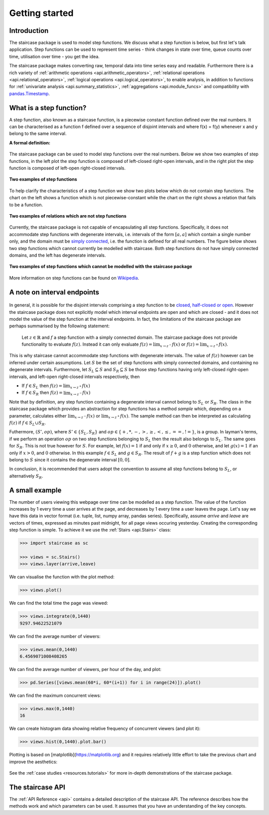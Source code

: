 .. _getting_started:


***************
Getting started
***************

Introduction
============

The staircase package is used to model step functions.  We discuss what a step function is below, but first let's talk application.  Step functions can be used to represent time series - think changes in state over time, queue counts over time, utilisation over time - you get the idea.  

The staircase package makes converting raw, temporal data into time series easy and readable.  Furthermore there is a rich variety of :ref:`arithmetic operations <api.arithmetic_operators>`, :ref:`relational operations <api.relational_operators>`, :ref:`logical operations <api.logical_operators>`, to enable analysis, in addition to functions for :ref:`univariate analysis <api.summary_statistics>`, :ref:`aggregations <api.module_funcs>` and compatibility with `pandas.Timestamp <https://pandas.pydata.org/pandas-docs/stable/reference/api/pandas.Timestamp.html>`_.


.. _getting_started.step_function:

What is a step function?
=========================

A step function, also known as a staircase function, is a piecewise constant function defined over the real numbers.  It can be characterised as a function f defined over a sequence of disjoint intervals and where f(x) = f(y) whenever x and y belong to the same interval.

.. rst-class:: center

**A formal definition:**

.. figure:: img/step_function_definition.png
   :width: 75%
   :alt: step function formal definition
   :align: center


The staircase package can be used to model step functions over the real numbers.  Below we show two examples of step functions, in the left plot the step function is composed of left-closed right-open intervals, and in the right plot the step function is composed of left-open right-closed intervals. 

.. figure:: img/staircase_function_examples.png
   :width: 100%
   :alt: examples of step functions
   :align: center
   
   **Two examples of step functions**
   
To help clarify the characteristics of a step function we show two plots below which do not contain step functions.  The chart on the left shows a function which is not piecewise-constant while the chart on the right shows a relation that fails to be a function.
   
.. figure:: img/not_staircase_function_examples.png
   :width: 100%
   :alt: not step functions
   :align: center
   
   **Two examples of relations which are not step functions**
   
Currently, the staircase package is not capable of encapsulating all step functions.  Specifically, it does not accommodate step functions with degenerate intervals, i.e. intervals of the form :math:`[a,a]` which contain a single number only, and the domain must be `simply connected <https://mathworld.wolfram.com/SimplyConnected.html>`_, i.e. the function is defined for all real numbers.  The figure below shows two step functions which cannot currently be modelled with staircase.  Both step functions do not have simply connected domains, and the left has degenerate intervals.



.. figure:: img/non_staircase_step_functions.png
   :width: 100%
   :alt: non-staircase-compatible step functions
   :align: center
   
   **Two examples of step functions which cannot be modelled with the staircase package**

   
More information on step functions can be found on `Wikipedia <https://en.wikipedia.org/wiki/Step_function>`_.

.. _getting_started.interval_endpoints:

A note on interval endpoints
=============================

.. figure:: img/warning.jpg
   :width: 20%
   :align: center
   
In general, it is possible for the disjoint intervals comprising a step function to be `closed, half-closed or open <https://mathworld.wolfram.com/Interval.html>`_.  However the staircase package does not explicitly model which interval endpoints are open and which are closed - and it does not model the value of the step function at the interval endpoints.  In fact, the limitations of the staircase package are perhaps summarised by the following statement:

	Let :math:`z \in \mathbb{R}` and :math:`f` a step function with a simply connected domain.  The staircase package does not provide functionality to evaluate :math:`f(z)`.  Instead it can only evaluate :math:`f(z) = \lim_{x \to z^{-}} f(x)` or :math:`f(z) = \lim_{x \to z^{+}} f(x)`.

This is why staircase cannot accommodate step functions with degenerate intervals.  The value of :math:`f(z)` however can be inferred under certain assumptions.  Let :math:`S` be the set of step functions with simply connected domains, and containing no degenerate intervals. Furthermore, let :math:`S_L \subseteq S` and :math:`S_R \subseteq S` be those step functions having only left-closed right-open intervals, and left-open right-closed intervals respectively, then

- If :math:`f \in S_L` then :math:`f(z) = \lim_{x \to z^{+}} f(x)`
- If :math:`f \in S_R` then :math:`f(z) = \lim_{x \to z^{-}} f(x)`

Note that by definition, any step function containing a degenerate interval cannot belong to :math:`S_L` or :math:`S_R`.  The class in the staircase package which provides an abstraction for step functions has a method *sample* which, depending on a parameter, calculates either :math:`\lim_{x \to z^{-}} f(x)` or :math:`\lim_{x \to z^{+}} f(x)`.  The sample method can then be interpreted as calculating :math:`f(z)` if :math:`f \in S_L \cup S_R`.

Futhermore, :math:`(S', op)`, where :math:`S' \in \{S_L, S_R\}` and :math:`op \in \{+, *, -, >, \geq, <, \leq, ==, !=\}`, is a group. In layman's terms, if we perform an operation :math:`op` on two step functions belonging to :math:`S_L` then the result also belongs to :math:`S_L`.  The same goes for :math:`S_R`.  This is not true however for :math:`S`.  For example, let :math:`f(x) = 1` if and only if :math:`x \geq 0`, and :math:`0` otherwise, and let :math:`g(x) = 1` if an only if :math:`x > 0`, and :math:`0` otherwise.  In this example  :math:`f \in S_L` and :math:`g \in S_R`.  The result of :math:`f + g` is a step function which does not belong to :math:`S` since it contains the degenerate interval :math:`[0,0]`.

In conclusion, it is recommended that users adopt the convention to assume all step functions belong to :math:`S_L`, or alternatively :math:`S_R`.


A small example
===============
   
The number of users viewing this webpage over time can be modelled as a step function.  The value of the function increases by 1 every time a user arrives at the page, and decreases by 1 every time a user leaves the page.  Let's say we have this data in vector format (i.e. tuple, list, numpy array, pandas series).  Specifically, assume *arrive* and *leave* are vectors of times, expressed as minutes past midnight, for all page views occuring yesterday.  Creating the corresponding step function is simple.  To achieve it we use the :ref:`Stairs <api.Stairs>` class:

.. code-block :: python

   >>> import staircase as sc
   
   >>> views = sc.Stairs()
   >>> views.layer(arrive,leave)

We can visualise the function with the plot method:

.. code-block :: python

   >>> views.plot()

.. figure:: img/pageviews.png
   :width: 60%
   :alt: pageviews example created with plot method
   :align: center

We can find the total time the page was viewed:

.. code-block :: python

   >>> views.integrate(0,1440)
   9297.94622521079

We can find the average number of viewers:

.. code-block :: python

   >>> views.mean(0,1440)
   6.4569071008408265
   
We can find the average number of viewers, per hour of the day, and plot:

.. code-block :: python

   >>> pd.Series([views.mean(60*i, 60*(i+1)) for i in range(24)]).plot()
   
.. figure:: img/meanperhour.png
   :width: 60%
   :alt: plot of mean page views per hour
   :align: center
   

We can find the maximum concurrent views:

.. code-block :: python

   >>> views.max(0,1440)
   16
   
We can create histogram data showing relative frequency of concurrent viewers (and plot it):   

.. code-block :: python

   >>> views.hist(0,1440).plot.bar()
   
.. figure:: img/pageviewshist.png
   :width: 60%
   :alt: histogram plot of concurrent views
   :align: center
   
Plotting is based on [matplotlib](https://matplotlib.org) and it requires relatively little effort to take the previous chart and improve the aesthetics:

.. figure:: img/pageviewshistpretty.png
   :width: 80%
   :alt: aesthetic histogram plot of concurrent views
   :align: center

See the :ref:`case studies <resources.tutorials>` for more in-depth demonstrations of the staircase package. 
   
The staircase API
=================

The :ref:`API Reference <api>` contains a detailed description of the staircase API. The 
reference describes how the methods work and which parameters can be used. 
It assumes that you have an understanding of the key concepts.